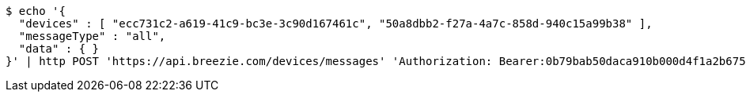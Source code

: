 [source,bash]
----
$ echo '{
  "devices" : [ "ecc731c2-a619-41c9-bc3e-3c90d167461c", "50a8dbb2-f27a-4a7c-858d-940c15a99b38" ],
  "messageType" : "all",
  "data" : { }
}' | http POST 'https://api.breezie.com/devices/messages' 'Authorization: Bearer:0b79bab50daca910b000d4f1a2b675d604257e42' 'Content-Type:application/json;charset=UTF-8'
----